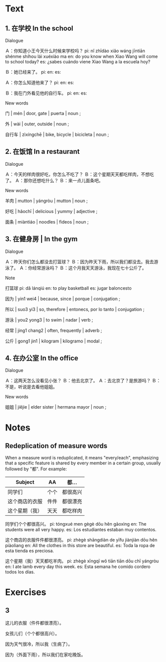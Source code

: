 :PROPERTIES:
:CREATED: [2022-03-19 07:06:38 -05]
:END:

* Text
:PROPERTIES:
:CREATED: [2022-03-20 00:26:24 -05]
:END:

** 1. 在学校 In the school
:PROPERTIES:
:CREATED: [2022-03-20 00:26:37 -05]
:ID: adc9cda3-bbd1-481a-b5e8-2b4ae7aed162
:END:

Dialogue

Ａ：你知道小王今天什么时候来学校吗？
pi: nǐ zhīdào xiǎo wáng jīntiān shénme shíhou lái xuéxiào ma
en: do you know when Xiao Wang will come to school today?
es: ¿sabes cuándo viene Xiao Wang a la escuela hoy?

Ｂ：她已经来了。
pi: 
en: 
es: 

Ａ：你怎么知道他来了？
pi: 
en: 
es: 

Ｂ：我在门外看见他的自行车。
pi: 
en: 
es: 


New words

门 | mén | door, gate | puerta | noun ;

外 | wài | outer, outside | noun ;

自行车 | zìxíngchē | bike, bicycle | bicicleta | noun ;



** 2. 在饭馆 In a restaurant
:PROPERTIES:
:CREATED: [2022-03-20 00:29:47 -05]
:ID: 1a7e70bb-3648-4b70-b4ce-f32c46f871a8
:END:

Dialogue

Ａ：今天的样肉很好吃，你怎么不吃了？
Ｂ：这个星期天天都吃样肉，不想吃了。
Ａ：那你还想吃什么？
Ｂ：来一点儿面条吧。

New words

羊肉 | mutton | yángròu | mutton | noun ;

好吃 | hǎochī | delicious | yummy | adjective ;

面条 | miàntiáo | noodles | fideos | noun ;

** 3. 在健身房 | In the gym
:PROPERTIES:
:CREATED: [2022-03-20 00:35:10 -05]
:ID: f7c5878f-c395-41a4-a2bf-23b66819d801
:END:

Dialogue

Ａ：昨天你们怎么都没去打篮球？
Ｂ：因为昨天下雨，所以我们都没去。我去游泳了。
Ａ：你经常游泳吗？
Ｂ：这个月我天天游泳，我现在七十公斤了。

Note

打篮球
pi: dǎ lánqiú
en: to play basketball
es: jugar baloncesto

因为 | yin1 wei4 | because, since | porque | conjugation ;

所以 | suo3 yi3 | so, therefore | entonecs, por lo tanto | conjugation ;

游泳 | you2 yong3 | to swim | nadar | verb ;

经常 | jing1 chang2 | often, frequently | adverb ;

公斤 | gong1 jin1 | kilogram | kilogramo | modal ;

** 4. 在办公室 In the office
:PROPERTIES:
:CREATED: [2022-03-20 00:41:54 -05]
:ID: 0e3766b3-cd5e-49f4-9961-9ab0352f0005
:END:

Dialogue

Ａ：这两天怎么没看见小张？
Ｂ：他去北京了。
Ａ：去北京了？是旅游吗？
Ｂ：不是，听说是去看他姐姐。

New words

姐姐 | jiějie | elder sister | hermana mayor | noun ;

* Notes
:PROPERTIES:
:CREATED: [2022-03-20 00:47:48 -05]
:END:

** Redeplication of measure words
:PROPERTIES:
:CREATED: [2022-03-20 00:47:53 -05]
:END:

When a measure word is reduplicated, it means "every/each", emphasizing that a specific feature is shared by every member in a certain group, usually followed by "都". For example:

|----------------+------+----------|
| Subject        | AA   | 都...    |
|----------------+------+----------|
| 同学们         | 个个 | 都很高兴 |
| 这个商店的衣服 | 件件 | 都很漂亮 |
| 这个星期（我） | 天天 | 都吃样肉 |
|----------------+------+----------|

同学们个个都很高兴。
pi: tóngxué men gègè dōu hěn gāoxìng
en: The students were all very happy.
es: Los estudiantes estaban muy contentos.

这个商店的衣服件件都很漂亮。
pi: zhègè shāngdiàn de yīfu jiànjiàn dōu hěn piàoliang
en: All the clothes in this store are beautiful.
es: Toda la ropa de esta tienda es preciosa.

这个星期（我）天天都吃羊肉。
pi: zhègè xīngqī wǒ tiān tiān dōu chī yángròu
en: I ate lamb every day this week.
es: Esta semana he comido cordero todos los días.

* Exercises
:PROPERTIES:
:CREATED: [2022-03-19 07:05:23 -05]
:END:

** 3
:PROPERTIES:
:CREATED: [2022-03-19 07:05:25 -05]
:ID: a66bf97f-2b52-42b9-b1ab-a0cf88fd797b
:END:

这儿的衣服（件件都很漂亮）。

女孩儿们（个个都很高兴）。

因为天气很冷，所以我（生病了）。

因为（外面下雨），所以我们在家吃晚饭。

